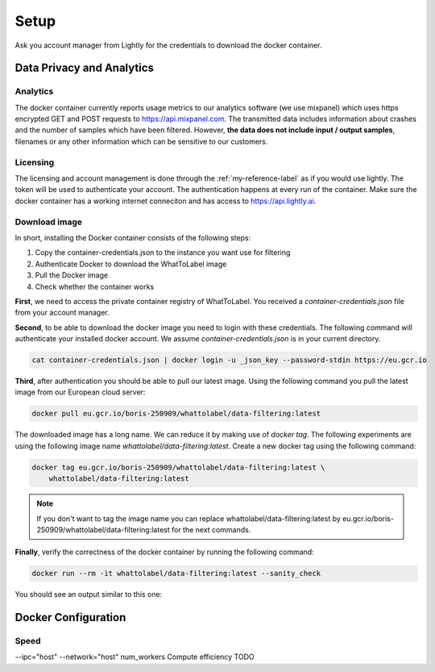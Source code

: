 Setup
===================================

Ask you account manager from Lightly for the credentials
to download the docker container. 


Data Privacy and Analytics
-----------------------------------

Analytics
^^^^^^^^^^^^^^^^^^^^^^^^^^^^^^^^^^^

The docker container currently reports usage metrics to our analytics software 
(we use mixpanel) which uses https encrypted GET and POST requests to https://api.mixpanel.com. 
The transmitted data includes information about crashes and the number of samples 
which have been filtered. However, **the data does not include input / output samples**, 
filenames or any other information which can be sensitive to our customers.



Licensing
^^^^^^^^^^^^^^^^^^^^^^^^^^^^^^^^^^^

The licensing and account management is done through the :ref:`my-reference-label` as if 
you would use lightly. The token will be used to authenticate your account. The authentication
happens at every run of the container. Make sure the docker container has a working internet conneciton
and has access to https://api.lightly.ai.


Download image
^^^^^^^^^^^^^^^^^^^^^^^^^^^^^^^^^^^
In short, installing the Docker container consists of the following steps:

#. Copy the container-credentials.json to the instance you want use for filtering 
#. Authenticate Docker to download the WhatToLabel image
#. Pull the Docker image
#. Check whether the container works

**First**, we need to access the private container registry of WhatToLabel. 
You received a *container-credentials.json* file from your account manager.

**Second**, to be able to download the docker image you need to login with these credentials. 
The following command will authenticate your installed docker account. 
We assume *container-credentials.json* is in your current directory.

.. code-block:: console

    cat container-credentials.json | docker login -u _json_key --password-stdin https://eu.gcr.io

**Third**, after authentication you should be able to pull our latest image. 
Using the following command you pull the latest image from our European cloud server:

.. code-block:: console

    docker pull eu.gcr.io/boris-250909/whattolabel/data-filtering:latest


The downloaded image has a long name. We can reduce it by making use of *docker tag*. 
The following experiments are using the following image name 
*whattolabel/data-filtering:latest*. 
Create a new docker tag using the following command:

.. code-block:: console

    docker tag eu.gcr.io/boris-250909/whattolabel/data-filtering:latest \
        whattolabel/data-filtering:latest


.. note:: If you don't want to tag the image name you can replace whattolabel/data-filtering:latest 
          by eu.gcr.io/boris-250909/whattolabel/data-filtering:latest for the next commands.

**Finally**, verify the correctness of the docker container by running the following command:

.. code-block:: console

    docker run --rm -it whattolabel/data-filtering:latest --sanity_check

You should see an output similar to this one:



Docker Configuration
-----------------------------------

Speed
^^^^^^^^^^^^^^^^^^^^^^^^^^^^^^^^^^^

--ipc="host" --network="host"
num_workers
Compute efficiency
TODO
